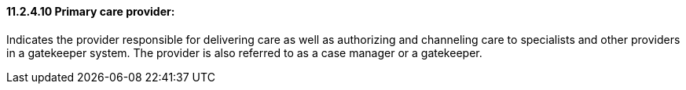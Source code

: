 ==== 11.2.4.10 Primary care provider: 

Indicates the provider responsible for delivering care as well as authorizing and channeling care to specialists and other providers in a gatekeeper system. The provider is also referred to as a case manager or a gatekeeper.

